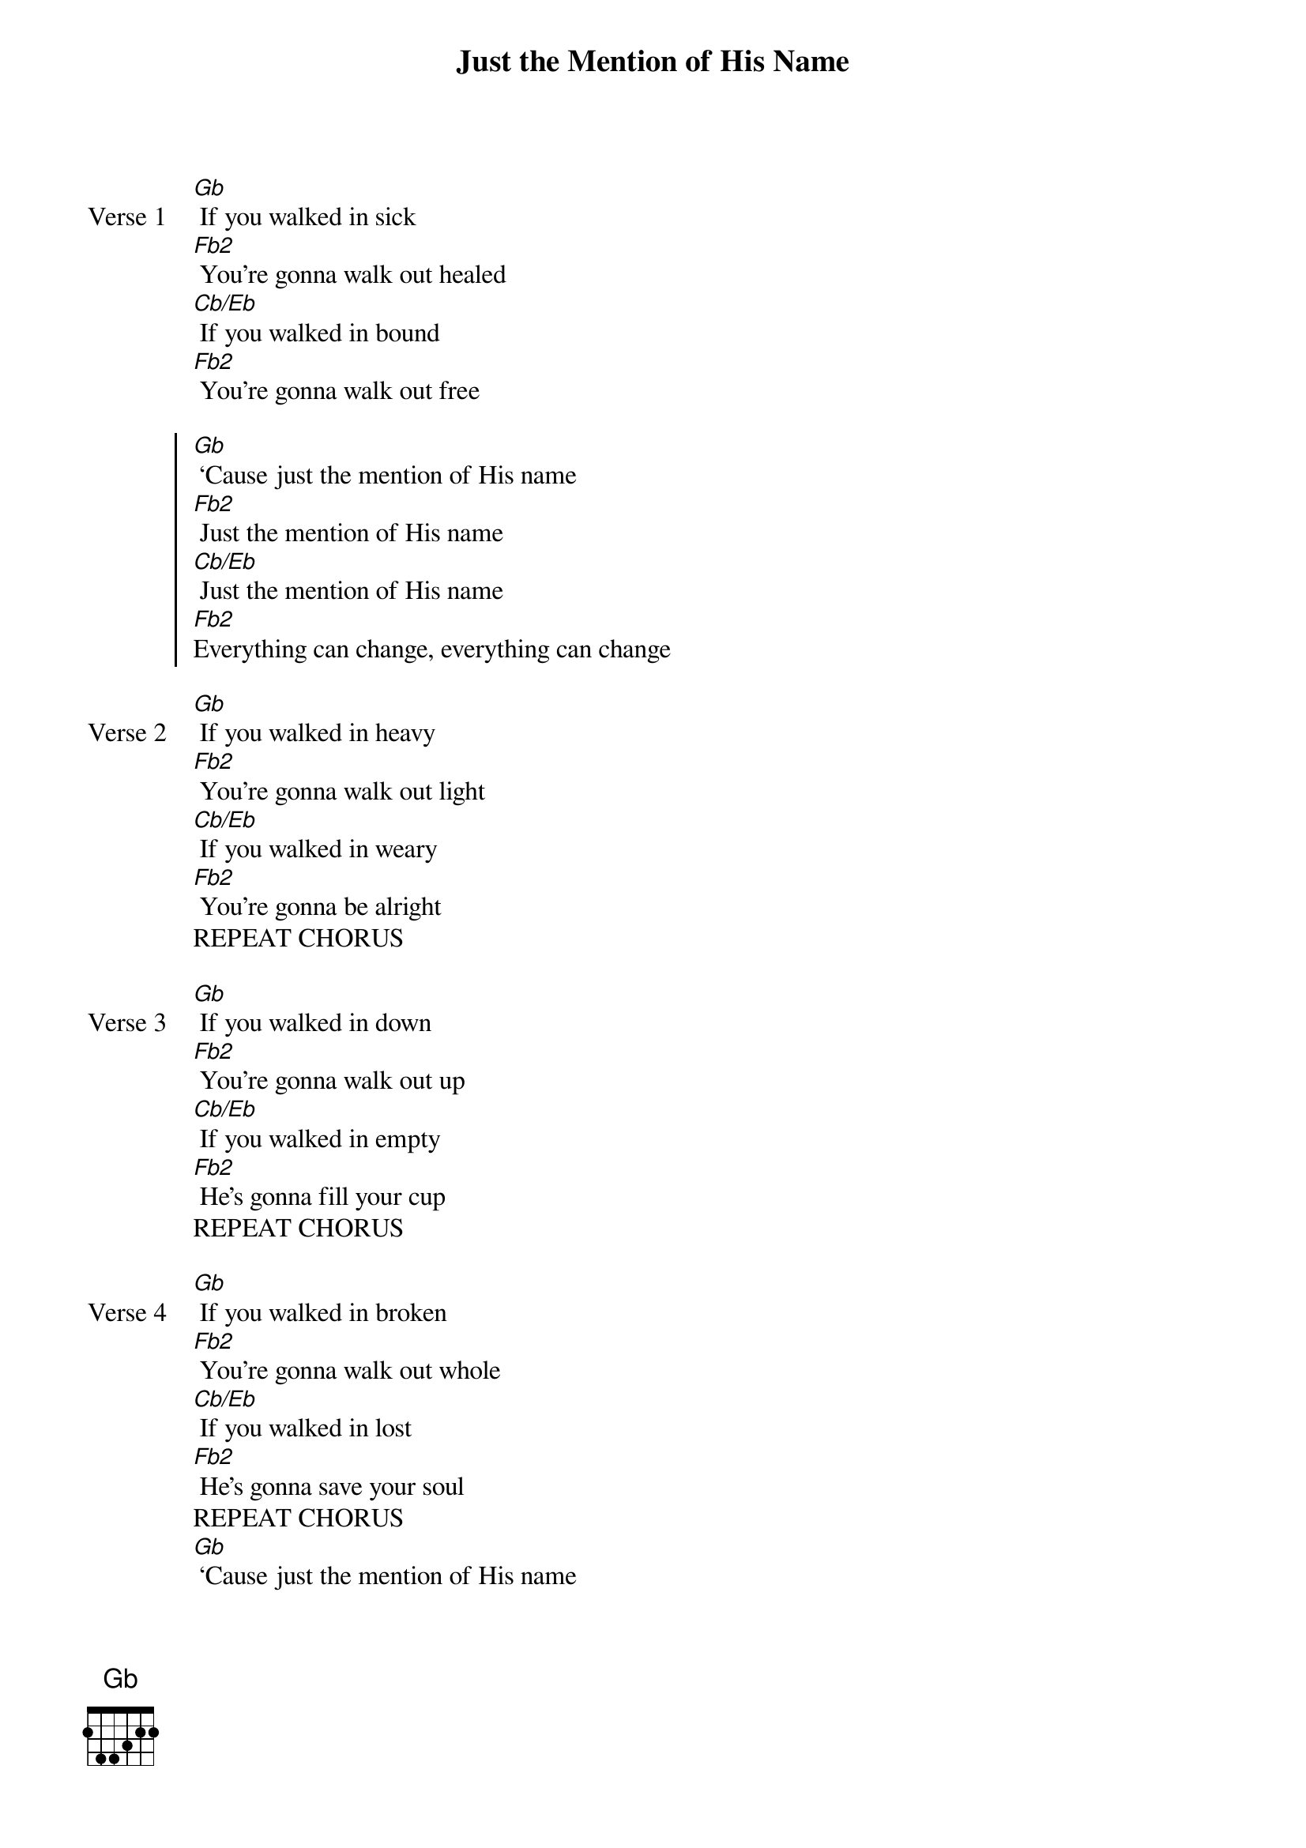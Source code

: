 {title: Just the Mention of His Name}
{artist: The Belonging Co, Andrew Holt}
{key: Gb}

{start_of_verse: Verse 1}
[Gb] If you walked in sick
[Fb2] You're gonna walk out healed
[Cb/Eb] If you walked in bound
[Fb2] You're gonna walk out free
{end_of_verse}

{start_of_chorus}
[Gb] ‘Cause just the mention of His name
[Fb2] Just the mention of His name
[Cb/Eb] Just the mention of His name
[Fb2]Everything can change, everything can change
{end_of_chorus}

{start_of_verse: Verse 2}
[Gb] If you walked in heavy
[Fb2] You're gonna walk out light
[Cb/Eb] If you walked in weary
[Fb2] You're gonna be alright
REPEAT CHORUS
{end_of_verse}

{start_of_verse: Verse 3}
[Gb] If you walked in down
[Fb2] You're gonna walk out up
[Cb/Eb] If you walked in empty
[Fb2] He's gonna fill your cup
REPEAT CHORUS
{end_of_verse}

{start_of_verse: Verse 4}
[Gb] If you walked in broken
[Fb2] You're gonna walk out whole
[Cb/Eb] If you walked in lost
[Fb2] He's gonna save your soul
REPEAT CHORUS
[Gb] ‘Cause just the mention of His name
[Fb2/Ab] Just the mention of His name
[Cb/Eb] Just the mention of His name
[Fb2]Everything can change, everything can change
REPEAT CHORUS
{end_of_verse}

{start_of_bridge}
His name is [Gb]Jesus
His name is [Fb2]Jesus
His name is [Cb/Eb]Jesus
His name is [Fb2]Jesus
His name is [Gb]Jesus
|[Fb2] / / / | [Cb/Eb] / / / | [Fb2] / / / |
|[Gb] / / / | [Fb2] / / / | [Cb/Eb] / / / | [Fb2] / / / |
{end_of_bridge}
